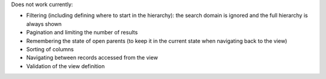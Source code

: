 Does not work currently:

* Filtering (including defining where to start in the hierarchy): the search
  domain is ignored and the full hierarchy is always shown
* Pagination and limiting the number of results
* Remembering the state of open parents (to keep it in the current state when
  navigating back to the view)
* Sorting of columns
* Navigating between records accessed from the view
* Validation of the view definition
